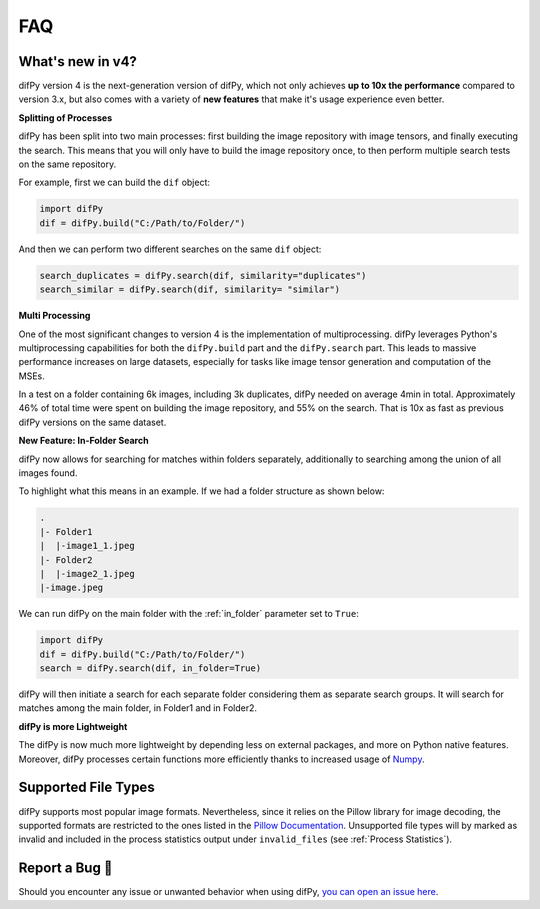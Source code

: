 FAQ
=====

.. _faq:

.. _What's new in v4?:

What's new in v4?
----------------

difPy version 4 is the next-generation version of difPy, which not only achieves **up to 10x the performance** compared to version 3.x, but also comes with a variety of **new features** that make it's usage experience even better.

**Splitting of Processes**

difPy has been split into two main processes: first building the image repository with image tensors, and finally executing the search. This means that you will only have to build the image repository once, to then perform multiple search tests on the same repository.

For example, first we can build the ``dif`` object:

.. code-block:: python

   import difPy
   dif = difPy.build("C:/Path/to/Folder/")

And then we can perform two different searches on the same ``dif`` object:

.. code-block:: python

   search_duplicates = difPy.search(dif, similarity="duplicates")
   search_similar = difPy.search(dif, similarity= "similar")

**Multi Processing**

One of the most significant changes to version 4 is the implementation of multiprocessing. difPy leverages Python's multiprocessing capabilities for both the ``difPy.build`` part and the ``difPy.search`` part. This leads to massive performance increases on large datasets, especially for tasks like image tensor generation and computation of the MSEs.

In a test on a folder containing 6k images, including 3k duplicates, difPy needed on average 4min in total. Approximately 46% of total time were spent on building the image repository, and 55% on the search. That is 10x as fast as previous difPy versions on the same dataset.

**New Feature: In-Folder Search**

difPy now allows for searching for matches within folders separately, additionally to searching among the union of all images found. 

To highlight what this means in an example. If we had a folder structure as shown below:

.. code-block:: console

    .
    |- Folder1
    |  |-image1_1.jpeg
    |- Folder2
    |  |-image2_1.jpeg
    |-image.jpeg

We can run difPy on the main folder with the  :ref:`in_folder` parameter set to ``True``:

.. code-block:: python

   import difPy
   dif = difPy.build("C:/Path/to/Folder/")
   search = difPy.search(dif, in_folder=True)

difPy will then initiate a search for each separate folder considering them as separate search groups. It will search for matches among the main folder, in Folder1 and in Folder2.

**difPy is more Lightweight**

The difPy is now much more lightweight by depending less on external packages, and more on Python native features. Moreover, difPy processes certain functions more efficiently thanks to increased usage of `Numpy <https://www.geeksforgeeks.org/why-numpy-is-faster-in-python/>`_.

.. _Supported File Types:

Supported File Types
----------------

difPy supports most popular image formats. Nevertheless, since it relies on the Pillow library for image decoding, the supported formats are restricted to the ones listed in the `Pillow Documentation`_. Unsupported file types will by marked as invalid and included in the process statistics output under ``invalid_files`` (see :ref:`Process Statistics`).

.. _Pillow Documentation: https://pillow.readthedocs.io/en/stable/handbook/image-file-formats.html

.. _Report a Bug:

Report a Bug 🐛
----------------

Should you encounter any issue or unwanted behavior when using difPy, `you can open an issue here <https://github.com/elisemercury/Duplicate-Image-Finder/issues/new/choose>`_.